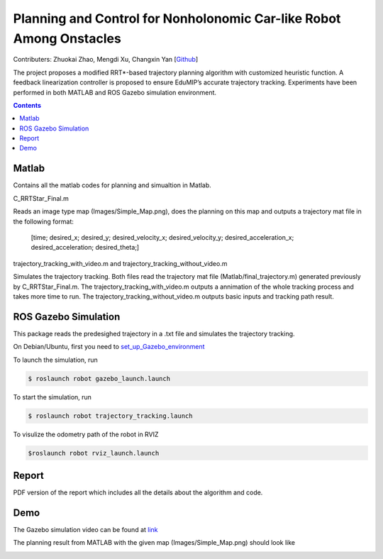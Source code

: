 Planning and Control for Nonholonomic Car-like Robot Among Onstacles
========================================================================================
Contributers: Zhuokai Zhao, Mengdi Xu, Changxin Yan [Github_]

.. _Github: https://github.com/ChangxinY/

.. begin_brief_description

The project proposes a modified RRT*-based trajectory planning algorithm with customized heuristic function. A feedback linearization controller is proposed to ensure EduMIP’s accurate trajectory tracking. Experiments have been performed in both MATLAB and ROS Gazebo simulation environment.

.. contents:: Contents
   :local:
   :backlinks: none


Matlab
----------------------------------------------------------------------------------------
.. begin_detailed_description	
Contains all the matlab codes for planning and simualtion in Matlab.

C_RRTStar_Final.m 

Reads an image type map (Images/Simple_Map.png), does the planning on this map and outputs a trajectory mat file in the following format:

	[time; desired_x; desired_y; desired_velocity_x; desired_velocity_y; desired_acceleration_x; desired_acceleration; desired_theta;]

trajectory_tracking_with_video.m and trajectory_tracking_without_video.m

Simulates the trajectory tracking. Both files read the trajectory mat file (Matlab/final_trajectory.m) generated previously by C_RRTStar_Final.m. The trajectory_tracking_with_video.m outputs a annimation of the whole tracking process and takes more time to run. The trajectory_tracking_without_video.m outputs basic inputs and tracking path result.
		

ROS Gazebo Simulation
----------------------------------------------------------------------------------------
.. begin_detailed_description
This package reads the predesighed trajectory in a .txt file and simulates the trajectory tracking.

On Debian/Ubuntu, first you need to set_up_Gazebo_environment_

.. _set_up_Gazebo_environment: http://gazebosim.org/tutorials?tut=build_world

To launch the simulation, run

.. code-block:: bash
	
	$ roslaunch robot gazebo_launch.launch

To start the simulation, run

.. code-block:: bash

	$ roslaunch robot trajectory_tracking.launch

To visulize the odometry path of the robot in RVIZ

.. code-block:: bash

	$roslaunch robot rviz_launch.launch


Report
----------------------------------------------------------------------------------------
.. begin_detailed_description
PDF version of the report which includes all the details about the algorithm and code.


Demo
----------------------------------------------------------------------------------------
The Gazebo simulation video can be found at link_

.. _link: https://www.youtube.com/watch?v=cwlF7IM-nAs

The planning result from MATLAB with the given map (Images/Simple_Map.png) should look like

.. image:: https://github.com/zhuokaizhao/Planning-and-Control-for-Nonholonomic-Robot-Among-Onstacles/blob/master/Images/final_trajectory.jpg
   :alt: Planning trajectory
   :align: center

.. image:: https://github.com/zhuokaizhao/Planning-and-Control-for-Nonholonomic-Robot-Among-Onstacles/blob/master/Images/final_trajectory_with_quiver.jpg
   :alt: Planning trajectory with quiver
   :align: center




